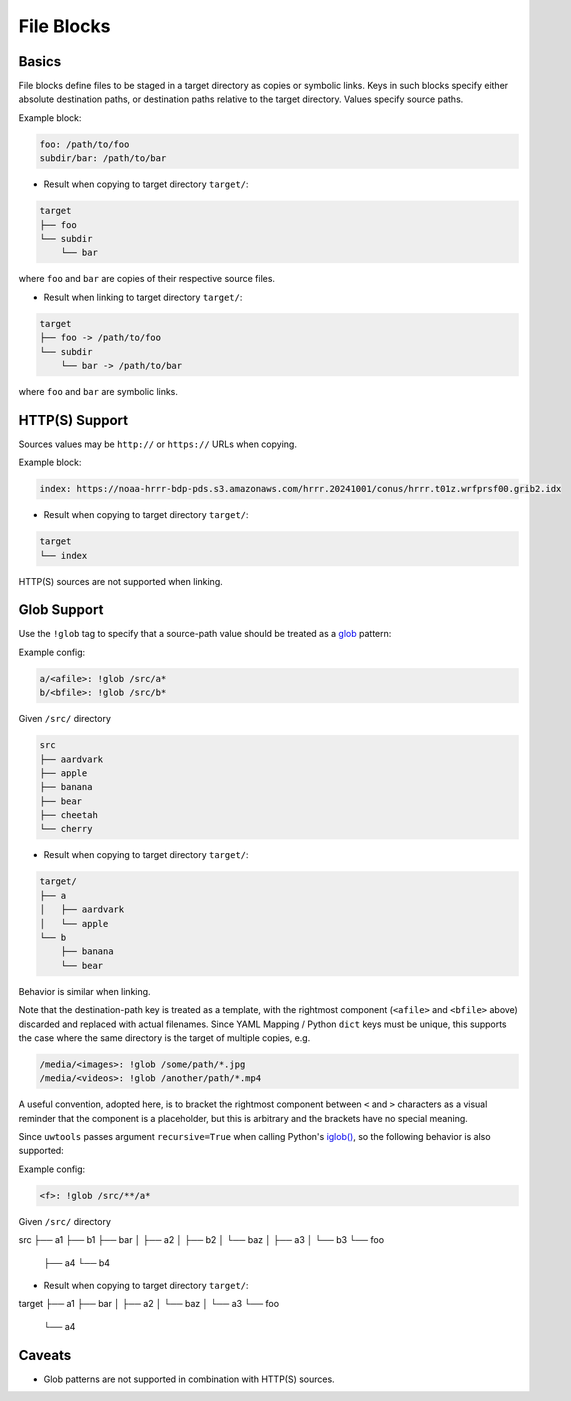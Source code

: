 .. _files_yaml:

File Blocks
===========

Basics
------

File blocks define files to be staged in a target directory as copies or symbolic links. Keys in such blocks specify either absolute destination paths, or destination paths relative to the target directory. Values specify source paths.

Example block:

.. code-block:: yaml

   foo: /path/to/foo
   subdir/bar: /path/to/bar

* Result when copying to target directory ``target/``:

.. code-block:: text

   target
   ├── foo
   └── subdir
       └── bar

where ``foo`` and ``bar`` are copies of their respective source files.

* Result when linking to target directory ``target/``:

.. code-block:: text

   target
   ├── foo -> /path/to/foo
   └── subdir
       └── bar -> /path/to/bar

where ``foo`` and ``bar`` are symbolic links.

HTTP(S) Support
---------------

Sources values may be ``http://`` or ``https://`` URLs when copying.

Example block:

.. code-block:: yaml

   index: https://noaa-hrrr-bdp-pds.s3.amazonaws.com/hrrr.20241001/conus/hrrr.t01z.wrfprsf00.grib2.idx

* Result when copying to target directory ``target/``:

.. code-block:: text

   target
   └── index

HTTP(S) sources are not supported when linking.

.. _files_yaml_glob_support:

Glob Support
------------

Use the ``!glob`` tag to specify that a source-path value should be treated as a `glob <https://docs.python.org/3/library/glob.html>`_ pattern:

Example config:

.. code-block:: yaml

   a/<afile>: !glob /src/a*
   b/<bfile>: !glob /src/b*

Given ``/src/`` directory

.. code-block:: text

   src
   ├── aardvark
   ├── apple
   ├── banana
   ├── bear
   ├── cheetah
   └── cherry

* Result when copying to target directory ``target/``:

.. code-block:: text

   target/
   ├── a
   │   ├── aardvark
   │   └── apple
   └── b
       ├── banana
       └── bear

Behavior is similar when linking.

Note that the destination-path key is treated as a template, with the rightmost component (``<afile>`` and ``<bfile>`` above) discarded and replaced with actual filenames. Since YAML Mapping / Python ``dict`` keys must be unique, this supports the case where the same directory is the target of multiple copies, e.g.

.. code-block:: yaml

   /media/<images>: !glob /some/path/*.jpg
   /media/<videos>: !glob /another/path/*.mp4

A useful convention, adopted here, is to bracket the rightmost component between ``<`` and ``>`` characters as a visual reminder that the component is a placeholder, but this is arbitrary and the brackets have no special meaning.

Since ``uwtools`` passes argument ``recursive=True`` when calling Python's `iglob() <https://docs.python.org/3/library/glob.html#glob.iglob>`_, so the following behavior is also supported:

Example config:

.. code-block:: yaml

   <f>: !glob /src/**/a*

Given ``/src/`` directory

.. code-block:: text

src
├── a1
├── b1
├── bar
│   ├── a2
│   ├── b2
│   └── baz
│       ├── a3
│       └── b3
└── foo
    ├── a4
    └── b4

* Result when copying to target directory ``target/``:

.. code-block:: text

target
├── a1
├── bar
│   ├── a2
│   └── baz
│       └── a3
└── foo
    └── a4

Caveats
-------

* Glob patterns are not supported in combination with HTTP(S) sources.
